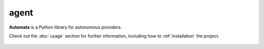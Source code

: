 agent
=====

**Automata** is a Python library for autonomous providers.

Check out the :doc:`usage` section for further information, including
how to :ref:`installation` the project.

.. note::










..  AUTO-GENERATED CONTENT START
..

    .. toctree::
       :maxdepth: 1

       config

..  AUTO-GENERATED CONTENT END
..



